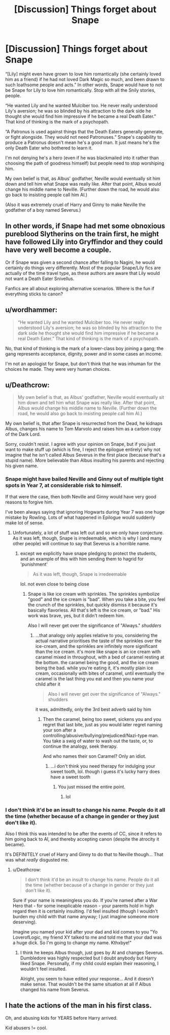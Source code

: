#+TITLE: [Discussion] Things forget about Snape

* [Discussion] Things forget about Snape
:PROPERTIES:
:Author: Ruledbylogic
:Score: 2
:DateUnix: 1519632034.0
:DateShort: 2018-Feb-26
:END:
“[Lily] might even have grown to love him romantically (she certainly loved him as a friend) if he had not loved Dark Magic so much, and been drawn to such loathsome people and acts.” In other words, Snape would have to not be Snape for Lily to love him romantically. Stop with all the Snily stories, people.

“He wanted Lily and he wanted Mulciber too. He never really understood Lily's aversion; he was so blinded by his attraction to the dark side he thought she would find him impressive if he became a real Death Eater.” That kind of thinking is the mark of a psychopath.

“A Patronus is used against things that the Death Eaters generally generate, or fight alongside. They would not need Patronuses.” Snape's capability to produce a Patronus doesn't mean he's a good man. It just means he's the only Death Eater who bothered to learn it.

I'm not denying he's a hero (even if he was blackmailed into it rather than choosing the path of goodness himself) but people need to stop worshiping him.

My own belief is that, as Albus' godfather, Neville would eventually sit him down and tell him what Snape was really like. After that point, Albus would change his middle name to Neville. (Further down the road, he would also go back to insisting people call him Al.)

(Also it was extremely cruel of Harry and Ginny to make Neville the godfather of a boy named Severus.)


** In other words, if Snape had met some obnoxious pureblood Slytherins on the train first, he might have followed Lily into Gryffindor and they could have very well become a couple.

Or if Snape was given a second chance after falling to Nagini, he would certainly do things very differently. Most of the popular Snape/Lily fics are actually of the time travel type, as these authors are aware that Lily would not want a Death Eater Snivellus.

Fanfics are all about exploring alternative scenarios. Where is the fun if everything sticks to canon?
:PROPERTIES:
:Author: InquisitorCOC
:Score: 11
:DateUnix: 1519653652.0
:DateShort: 2018-Feb-26
:END:


** u/wordhammer:
#+begin_quote
  “He wanted Lily and he wanted Mulciber too. He never really understood Lily's aversion; he was so blinded by his attraction to the dark side he thought she would find him impressive if he became a real Death Eater.” That kind of thinking is the mark of a psychopath.
#+end_quote

No, that kind of thinking is the mark of a lower-class boy joining a gang; the gang represents acceptance, dignity, power and in some cases an income.

I'm not an apologist for Snape, but don't think that he was inhuman for the choices he made. They were very human choices.
:PROPERTIES:
:Author: wordhammer
:Score: 10
:DateUnix: 1519662720.0
:DateShort: 2018-Feb-26
:END:


** u/Deathcrow:
#+begin_quote
  My own belief is that, as Albus' godfather, Neville would eventually sit him down and tell him what Snape was really like. After that point, Albus would change his middle name to Neville. (Further down the road, he would also go back to insisting people call him Al.)
#+end_quote

My own belief is, that after Snape is resurrected from the Dead, he kidnaps Albus, changes his name to Tom Marvolo and raises him as a carbon copy of the Dark Lord.

Sorry, couldn't resist. I agree with your opinion on Snape, but if you just want to make stuff up (which is fine, I reject the epilogue entirely) why not imagine that he isn't called Albus Severus in the first place (because that's a stupid name). More believable than Albus insulting his parents and rejecting his given name.
:PROPERTIES:
:Author: Deathcrow
:Score: 7
:DateUnix: 1519651520.0
:DateShort: 2018-Feb-26
:END:

*** Snape might have bailed Neville and Ginny out of multiple tight spots in Year 7, at considerable risk to himself.

If that were the case, then both Neville and Ginny would have very good reasons to forgive him.

I've been always saying that ignoring Hogwarts during Year 7 was one huge mistake by Rowling. Lots of what happened in Epilogue would suddenly make lot of sense.
:PROPERTIES:
:Author: InquisitorCOC
:Score: 2
:DateUnix: 1519694653.0
:DateShort: 2018-Feb-27
:END:

**** Unfortunately, a lot of stuff was left out and so we only have conjecture. As it was left, though, Snape is irredeemable, which is why I (and many other people) will continue to say that Severus is a horrible name.
:PROPERTIES:
:Author: abnormalopinion
:Score: 1
:DateUnix: 1519695982.0
:DateShort: 2018-Feb-27
:END:

***** except we explicitly have snape pledging to protect the students, and an example of this with him sending them to hagrid for 'punishment'

#+begin_quote
  As it was left, though, Snape is irredeemable
#+end_quote

lol. not even close to being close
:PROPERTIES:
:Author: vacillately
:Score: 1
:DateUnix: 1520039903.0
:DateShort: 2018-Mar-03
:END:

****** Snape is like ice cream with sprinkles. The sprinkles symbolize "good" and the ice cream is "bad". When you take a bite, you feel the crunch of the sprinkles, but quickly dismiss it because it's basically flavorless. All that's left is the ice cream, or "bad." His work was brave, yes, but it didn't redeem him.

Also I will never get over the significance of "Always." /shudders/
:PROPERTIES:
:Author: abnormalopinion
:Score: 1
:DateUnix: 1520069424.0
:DateShort: 2018-Mar-03
:END:

******* ...that analogy only applies relative to you, considering the actual narrative prioritises the taste of the sprinkles over the ice-cream, and the sprinkles are infinitely more significant than the ice cream. it's more like snape is an ice cream with caramel mixed in throughout, with a bed of caramel resting at the bottom. the caramel being the good, and the ice cream being the bad. while you're eating it, it's mostly plain ice cream, occasionally with bites of caramel, until eventually the caramel is the last thing you eat and then you name your child after it

#+begin_quote
  Also I will never get over the significance of "Always." shudders
#+end_quote

it was, admittedly, only the 3rd best adverb said by him
:PROPERTIES:
:Author: vacillately
:Score: 1
:DateUnix: 1520073440.0
:DateShort: 2018-Mar-03
:END:

******** Then the caramel, being too sweet, sickens you and you regret that last bite, just as you would later regret naming your son after a controlling/abusive/bullying/prejudiced/Nazi-type man. You take a swig of water to wash out the taste, or, to continue the analogy, seek therapy.

And who names their son Caramel? Only an idiot.
:PROPERTIES:
:Author: abnormalopinion
:Score: 1
:DateUnix: 1520121133.0
:DateShort: 2018-Mar-04
:END:

********* ...i don't think you need therapy for indulging your sweet tooth, lol. though i guess it's lucky harry does have a sweet tooth
:PROPERTIES:
:Author: vacillately
:Score: 1
:DateUnix: 1520121637.0
:DateShort: 2018-Mar-04
:END:

********** You just missed the entire point.
:PROPERTIES:
:Author: abnormalopinion
:Score: 1
:DateUnix: 1520121926.0
:DateShort: 2018-Mar-04
:END:

*********** lol
:PROPERTIES:
:Author: vacillately
:Score: 0
:DateUnix: 1520121991.0
:DateShort: 2018-Mar-04
:END:


*** I don't think it'd be an insult to change his name. People do it all the time (whether because of a change in gender or they just don't like it).

Also I think this was intended to be after the events of CC, since it refers to him going back to Al, and thereby accepting canon (despite the atrocity it became).

It's DEFINITELY cruel of Harry and Ginny to do that to Neville though... That was what /really/ disgusted me.
:PROPERTIES:
:Score: 1
:DateUnix: 1519678573.0
:DateShort: 2018-Feb-27
:END:

**** u/Deathcrow:
#+begin_quote
  I don't think it'd be an insult to change his name. People do it all the time (whether because of a change in gender or they just don't like it).
#+end_quote

Sure if your name is meaningless you do. If you're named after a War Hero that - for some inexplicable reason - your parents hold in high regard then it is certainly insulting. I'd feel insulted (though I wouldn't burden my child with that name anyway; I just imagine someone more deserving).

Imagine you named your kid after your dad and kid comes to you "Yo LoverofLogic, my friend XY talked to me and told me that your dad was a huge dick. So I'm going to change my name. Kthxbye!"
:PROPERTIES:
:Author: Deathcrow
:Score: 1
:DateUnix: 1519680861.0
:DateShort: 2018-Feb-27
:END:

***** I think he keeps Albus though, just goes by Al and changes Severus. Dumbledore was highly respected but I doubt anybody but Harry liked Snape. Personally, if my child could explain their reasoning, I wouldn't feel insulted.

Alright, you seem to have edited your response... And it doesn't make sense. That wouldn't be the same situation at all if Albus changed his name from Severus.
:PROPERTIES:
:Score: 1
:DateUnix: 1519681482.0
:DateShort: 2018-Feb-27
:END:


** I hate the actions of the man in his first class.

Oh, and abusing kids for YEARS before Harry arrived.

Kid abusers != cool.
:PROPERTIES:
:Author: theaceoffire
:Score: 4
:DateUnix: 1519653563.0
:DateShort: 2018-Feb-26
:END:

